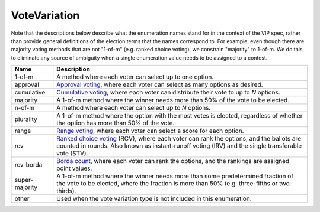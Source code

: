 VoteVariation
=============

Note that the descriptions below describe what the enumeration names
stand for in the context of the VIP spec, rather than provide general
definitions of the election terms that the names correspond to.  For example,
even though there are majority voting methods that are not "1-of-m" (e.g.
ranked choice voting), we constrain "majority" to 1-of-m.  We do this to
eliminate any source of ambiguity when a single enumeration value needs
to be assigned to a contest.


+----------------------+----------------------------------------------------------------------------------+
| Name                 | Description                                                                      |
|                      |                                                                                  |
+======================+==================================================================================+
| 1-of-m               | A method where each voter can select up to one option.                           |
+----------------------+----------------------------------------------------------------------------------+
| approval             | `Approval voting`_, where each voter can select as many options as desired.      |
+----------------------+----------------------------------------------------------------------------------+
| cumulative           | `Cumulative voting`_, where each voter can distribute their vote to up to        |
|                      | *N* options.                                                                     |
+----------------------+----------------------------------------------------------------------------------+
| majority             | A 1-of-m method where the winner needs more than 50% of the vote to be elected.  |
+----------------------+----------------------------------------------------------------------------------+
| n-of-m               | A method where each voter can select up to *N* options.                          |
+----------------------+----------------------------------------------------------------------------------+
| plurality            | A 1-of-m method where the option with the most votes is elected, regardless      |
|                      | of whether the option has more than 50% of the vote.                             |
+----------------------+----------------------------------------------------------------------------------+
| range                | `Range voting`_, where each voter can select a score for each option.            |
+----------------------+----------------------------------------------------------------------------------+
| rcv                  | `Ranked choice voting`_ (RCV), where each voter can rank the options, and        |
|                      | the ballots are counted in rounds.  Also known as instant-runoff voting (IRV)    |
|                      | and the single transferable vote (STV).                                          |
+----------------------+----------------------------------------------------------------------------------+
| rcv-borda            | `Borda count`_, where each voter can rank the options, and the rankings are      |
|                      | assigned point values.                                                           |
+----------------------+----------------------------------------------------------------------------------+
| super-majority       | A 1-of-m method where the winner needs more than some predetermined fraction     |
|                      | of the vote to be elected, where the fraction is more than 50% (e.g.             |
|                      | three-fifths or two-thirds).                                                     |
+----------------------+----------------------------------------------------------------------------------+
| other                | Used when the vote variation type is not included in this enumeration.           |
+----------------------+----------------------------------------------------------------------------------+

.. _`Approval voting`: http://en.wikipedia.org/wiki/Approval_voting
.. _`Borda count`: http://en.wikipedia.org/wiki/Borda_count
.. _`Cumulative voting`: http://en.wikipedia.org/wiki/Cumulative_voting
.. _`Range voting`: http://en.wikipedia.org/wiki/Range_voting
.. _`Ranked choice voting`: http://http://en.wikipedia.org/wiki/Ranked_Choice_Voting

